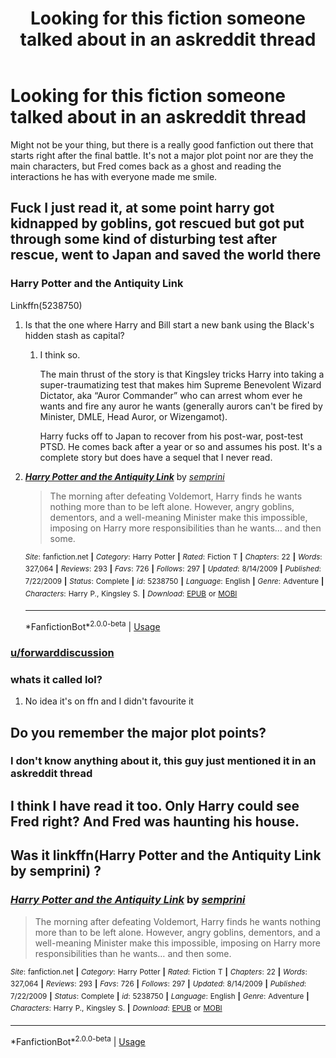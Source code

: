 #+TITLE: Looking for this fiction someone talked about in an askreddit thread

* Looking for this fiction someone talked about in an askreddit thread
:PROPERTIES:
:Author: Power-of-Erised
:Score: 10
:DateUnix: 1595426885.0
:DateShort: 2020-Jul-22
:FlairText: Request
:END:
Might not be your thing, but there is a really good fanfiction out there that starts right after the final battle. It's not a major plot point nor are they the main characters, but Fred comes back as a ghost and reading the interactions he has with everyone made me smile.


** Fuck I just read it, at some point harry got kidnapped by goblins, got rescued but got put through some kind of disturbing test after rescue, went to Japan and saved the world there
:PROPERTIES:
:Author: MrMrRubic
:Score: 5
:DateUnix: 1595430113.0
:DateShort: 2020-Jul-22
:END:

*** Harry Potter and the Antiquity Link

Linkffn(5238750)
:PROPERTIES:
:Author: jeffala
:Score: 4
:DateUnix: 1595441828.0
:DateShort: 2020-Jul-22
:END:

**** Is that the one where Harry and Bill start a new bank using the Black's hidden stash as capital?
:PROPERTIES:
:Author: streakermaximus
:Score: 2
:DateUnix: 1595460972.0
:DateShort: 2020-Jul-23
:END:

***** I think so.

The main thrust of the story is that Kingsley tricks Harry into taking a super-traumatizing test that makes him Supreme Benevolent Wizard Dictator, aka “Auror Commander” who can arrest whom ever he wants and fire any auror he wants (generally aurors can't be fired by Minister, DMLE, Head Auror, or Wizengamot).

Harry fucks off to Japan to recover from his post-war, post-test PTSD. He comes back after a year or so and assumes his post. It's a complete story but does have a sequel that I never read.
:PROPERTIES:
:Author: jeffala
:Score: 1
:DateUnix: 1595464900.0
:DateShort: 2020-Jul-23
:END:


**** [[https://www.fanfiction.net/s/5238750/1/][*/Harry Potter and the Antiquity Link/*]] by [[https://www.fanfiction.net/u/2015038/semprini][/semprini/]]

#+begin_quote
  The morning after defeating Voldemort, Harry finds he wants nothing more than to be left alone. However, angry goblins, dementors, and a well-meaning Minister make this impossible, imposing on Harry more responsibilities than he wants... and then some.
#+end_quote

^{/Site/:} ^{fanfiction.net} ^{*|*} ^{/Category/:} ^{Harry} ^{Potter} ^{*|*} ^{/Rated/:} ^{Fiction} ^{T} ^{*|*} ^{/Chapters/:} ^{22} ^{*|*} ^{/Words/:} ^{327,064} ^{*|*} ^{/Reviews/:} ^{293} ^{*|*} ^{/Favs/:} ^{726} ^{*|*} ^{/Follows/:} ^{297} ^{*|*} ^{/Updated/:} ^{8/14/2009} ^{*|*} ^{/Published/:} ^{7/22/2009} ^{*|*} ^{/Status/:} ^{Complete} ^{*|*} ^{/id/:} ^{5238750} ^{*|*} ^{/Language/:} ^{English} ^{*|*} ^{/Genre/:} ^{Adventure} ^{*|*} ^{/Characters/:} ^{Harry} ^{P.,} ^{Kingsley} ^{S.} ^{*|*} ^{/Download/:} ^{[[http://www.ff2ebook.com/old/ffn-bot/index.php?id=5238750&source=ff&filetype=epub][EPUB]]} ^{or} ^{[[http://www.ff2ebook.com/old/ffn-bot/index.php?id=5238750&source=ff&filetype=mobi][MOBI]]}

--------------

*FanfictionBot*^{2.0.0-beta} | [[https://github.com/tusing/reddit-ffn-bot/wiki/Usage][Usage]]
:PROPERTIES:
:Author: FanfictionBot
:Score: 1
:DateUnix: 1595441844.0
:DateShort: 2020-Jul-22
:END:


*** [[/u/forwarddiscussion][u/forwarddiscussion]]
:PROPERTIES:
:Author: MrMrRubic
:Score: 1
:DateUnix: 1595430132.0
:DateShort: 2020-Jul-22
:END:


*** whats it called lol?
:PROPERTIES:
:Author: darthnithithesith
:Score: 1
:DateUnix: 1595439538.0
:DateShort: 2020-Jul-22
:END:

**** No idea it's on ffn and I didn't favourite it
:PROPERTIES:
:Author: MrMrRubic
:Score: 1
:DateUnix: 1595439739.0
:DateShort: 2020-Jul-22
:END:


** Do you remember the major plot points?
:PROPERTIES:
:Author: ForwardDiscussion
:Score: 2
:DateUnix: 1595429319.0
:DateShort: 2020-Jul-22
:END:

*** I don't know anything about it, this guy just mentioned it in an askreddit thread
:PROPERTIES:
:Author: Power-of-Erised
:Score: 2
:DateUnix: 1595430028.0
:DateShort: 2020-Jul-22
:END:


** I think I have read it too. Only Harry could see Fred right? And Fred was haunting his house.
:PROPERTIES:
:Author: RanjamArora
:Score: 1
:DateUnix: 1595436722.0
:DateShort: 2020-Jul-22
:END:


** Was it linkffn(Harry Potter and the Antiquity Link by semprini) ?
:PROPERTIES:
:Author: ello_arry
:Score: 1
:DateUnix: 1595929039.0
:DateShort: 2020-Jul-28
:END:

*** [[https://www.fanfiction.net/s/5238750/1/][*/Harry Potter and the Antiquity Link/*]] by [[https://www.fanfiction.net/u/2015038/semprini][/semprini/]]

#+begin_quote
  The morning after defeating Voldemort, Harry finds he wants nothing more than to be left alone. However, angry goblins, dementors, and a well-meaning Minister make this impossible, imposing on Harry more responsibilities than he wants... and then some.
#+end_quote

^{/Site/:} ^{fanfiction.net} ^{*|*} ^{/Category/:} ^{Harry} ^{Potter} ^{*|*} ^{/Rated/:} ^{Fiction} ^{T} ^{*|*} ^{/Chapters/:} ^{22} ^{*|*} ^{/Words/:} ^{327,064} ^{*|*} ^{/Reviews/:} ^{293} ^{*|*} ^{/Favs/:} ^{726} ^{*|*} ^{/Follows/:} ^{297} ^{*|*} ^{/Updated/:} ^{8/14/2009} ^{*|*} ^{/Published/:} ^{7/22/2009} ^{*|*} ^{/Status/:} ^{Complete} ^{*|*} ^{/id/:} ^{5238750} ^{*|*} ^{/Language/:} ^{English} ^{*|*} ^{/Genre/:} ^{Adventure} ^{*|*} ^{/Characters/:} ^{Harry} ^{P.,} ^{Kingsley} ^{S.} ^{*|*} ^{/Download/:} ^{[[http://www.ff2ebook.com/old/ffn-bot/index.php?id=5238750&source=ff&filetype=epub][EPUB]]} ^{or} ^{[[http://www.ff2ebook.com/old/ffn-bot/index.php?id=5238750&source=ff&filetype=mobi][MOBI]]}

--------------

*FanfictionBot*^{2.0.0-beta} | [[https://github.com/tusing/reddit-ffn-bot/wiki/Usage][Usage]]
:PROPERTIES:
:Author: FanfictionBot
:Score: 1
:DateUnix: 1595929061.0
:DateShort: 2020-Jul-28
:END:

